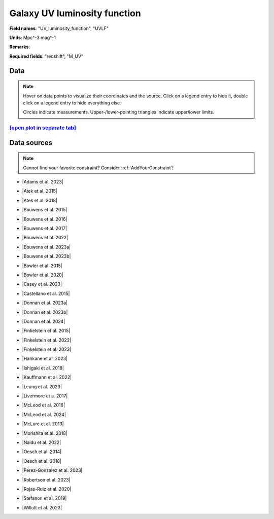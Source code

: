 .. _UV_luminosity_function:

Galaxy UV luminosity function
=============================

**Field names**: 
"UV_luminosity_function", "UVLF"

**Units**: 
Mpc^-3 mag^-1

**Remarks**: 


**Required fields**: 
"redshift", "M_UV"


    
Data
^^^^

.. note::
    Hover on data points to visualize their coordinates and the source. Click on a legend entry to hide it, double
    click on a legend entry to hide everything else. 

    Circles indicate measurements. Upper-/lower-pointing triangles indicate upper/lower limits.

.. raw:: html
    :file: ../plots/plots/UV_luminosity_function.html


`[open plot in separate tab]`_
------------------------------

.. _[open plot in separate tab]: ../plots/UV_luminosity_function.html

Data sources
^^^^^^^^^^^^

.. note::
    
    Cannot find your favorite constraint? Consider :ref:`AddYourConstraint`!

* |Adams et al. 2023|

.. |Adams et al. 2023| raw:: html

   <a href="https://arxiv.org/pdf/2304.13721.pdf" target="_blank">Adams et al. 2023</a>

* |Atek et al. 2015|

.. |Atek et al. 2015| raw:: html

   <a href="https://ui.adsabs.harvard.edu/abs/2015ApJ...800...18A/abstract" target="_blank">Atek et al. 2015</a>

* |Atek et al. 2018|

.. |Atek et al. 2018| raw:: html

   <a href="https://academic.oup.com/mnras/article/479/4/5184/5050078" target="_blank">Atek et al. 2018</a>

* |Bouwens et al. 2015|

.. |Bouwens et al. 2015| raw:: html

   <a href="https://iopscience.iop.org/article/10.1088/0004-637X/803/1/34" target="_blank">Bouwens et al. 2015</a>

* |Bouwens et al. 2016|

.. |Bouwens et al. 2016| raw:: html

   <a href="https://iopscience.iop.org/article/10.3847/0004-637X/830/2/67" target="_blank">Bouwens et al. 2016</a>

* |Bouwens et al. 2017|

.. |Bouwens et al. 2017| raw:: html

   <a href="https://iopscience.iop.org/article/10.3847/1538-4357/aa70a4" target="_blank">Bouwens et al. 2017</a>

* |Bouwens et al. 2022|

.. |Bouwens et al. 2022| raw:: html

   <a href="https://iopscience.iop.org/article/10.3847/1538-4357/ac86d1" target="_blank">Bouwens et al. 2022</a>

* |Bouwens et al. 2023a|

.. |Bouwens et al. 2023a| raw:: html

   <a href="https://ui.adsabs.harvard.edu/abs/2023MNRAS.523.1009B/" target="_blank">Bouwens et al. 2023a</a>

* |Bouwens et al. 2023b|

.. |Bouwens et al. 2023b| raw:: html

   <a href="https://ui.adsabs.harvard.edu/abs/2023MNRAS.523.1036B/abstract" target="_blank">Bouwens et al. 2023b</a>

* |Bowler et al. 2015|

.. |Bowler et al. 2015| raw:: html

   <a href="https://academic.oup.com/mnras/article/452/2/1817/1068199" target="_blank">Bowler et al. 2015</a>

* |Bowler et al. 2020|

.. |Bowler et al. 2020| raw:: html

   <a href="https://academic.oup.com/mnras/article/493/2/2059/5721544" target="_blank">Bowler et al. 2020</a>

* |Casey et al. 2023|

.. |Casey et al. 2023| raw:: html

   <a href="https://ui.adsabs.harvard.edu/abs/2023arXiv230810932C/abstract" target="_blank">Casey et al. 2023</a>

* |Castellano et al. 2015|

.. |Castellano et al. 2015| raw:: html

   <a href="https://iopscience.iop.org/article/10.3847/2041-8205/818/1/L3" target="_blank">Castellano et al. 2015</a>

* |Donnan et al. 2023a|

.. |Donnan et al. 2023a| raw:: html

   <a href="https://academic.oup.com/mnras/article/518/4/6011/6849970" target="_blank">Donnan et al. 2023a</a>

* |Donnan et al. 2023b|

.. |Donnan et al. 2023b| raw:: html

   <a href="https://ui.adsabs.harvard.edu/abs/2023MNRAS.520.4554D/abstract" target="_blank">Donnan et al. 2023b</a>

* |Donnan et al. 2024|

.. |Donnan et al. 2024| raw:: html

   <a href="https://arxiv.org/pdf/2403.03171.pdf" target="_blank">Donnan et al. 2024</a>

* |Finkelstein et al. 2015|

.. |Finkelstein et al. 2015| raw:: html

   <a href="https://iopscience.iop.org/article/10.1088/0004-637X/810/1/71" target="_blank">Finkelstein et al. 2015</a>

* |Finkelstein et al. 2022|

.. |Finkelstein et al. 2022| raw:: html

   <a href="https://arxiv.org/pdf/2207.12474.pdf" target="_blank">Finkelstein et al. 2022</a>

* |Finkelstein et al. 2023|

.. |Finkelstein et al. 2023| raw:: html

   <a href="https://arxiv.org/pdf/2311.04279.pdf" target="_blank">Finkelstein et al. 2023</a>

* |Harikane et al. 2023|

.. |Harikane et al. 2023| raw:: html

   <a href="https://iopscience.iop.org/article/10.3847/1538-4365/acaaa9" target="_blank">Harikane et al. 2023</a>

* |Ishigaki et al. 2018|

.. |Ishigaki et al. 2018| raw:: html

   <a href="https://iopscience.iop.org/article/10.3847/1538-4357/aaa544" target="_blank">Ishigaki et al. 2018</a>

* |Kauffmann et al. 2022|

.. |Kauffmann et al. 2022| raw:: html

   <a href="https://arxiv.org/pdf/2207.11740.pdf" target="_blank">Kauffmann et al. 2022</a>

* |Leung et al. 2023|

.. |Leung et al. 2023| raw:: html

   <a href="https://iopscience.iop.org/article/10.3847/2041-8213/acf365/pdf" target="_blank">Leung et al. 2023</a>

* |Livermore et a. 2017|

.. |Livermore et a. 2017| raw:: html

   <a href="https://iopscience.iop.org/article/10.3847/1538-4357/835/2/113" target="_blank">Livermore et a. 2017</a>

* |McLeod et al. 2016|

.. |McLeod et al. 2016| raw:: html

   <a href="https://academic.oup.com/mnras/article/459/4/3812/2624050" target="_blank">McLeod et al. 2016</a>

* |McLeod et al. 2024|

.. |McLeod et al. 2024| raw:: html

   <a href="https://academic.oup.com/mnras/article/527/3/5004/7408621" target="_blank">McLeod et al. 2024</a>

* |McLure et al. 2013|

.. |McLure et al. 2013| raw:: html

   <a href="https://academic.oup.com/mnras/article/432/4/2696/2907730" target="_blank">McLure et al. 2013</a>

* |Morishita et al. 2018|

.. |Morishita et al. 2018| raw:: html

   <a href="https://iopscience.iop.org/article/10.3847/1538-4357/aae68c" target="_blank">Morishita et al. 2018</a>

* |Naidu et al. 2022|

.. |Naidu et al. 2022| raw:: html

   <a href="https://arxiv.org/pdf/2207.09434.pdf" target="_blank">Naidu et al. 2022</a>

* |Oesch et al. 2014|

.. |Oesch et al. 2014| raw:: html

   <a href="https://iopscience.iop.org/article/10.1088/0004-637X/786/2/108" target="_blank">Oesch et al. 2014</a>

* |Oesch et al. 2018|

.. |Oesch et al. 2018| raw:: html

   <a href="https://iopscience.iop.org/article/10.3847/1538-4357/aab03f" target="_blank">Oesch et al. 2018</a>

* |Perez-Gonzalez et al. 2023|

.. |Perez-Gonzalez et al. 2023| raw:: html

   <a href="https://iopscience.iop.org/article/10.3847/2041-8213/acd9d0/pdf" target="_blank">Perez-Gonzalez et al. 2023</a>

* |Robertson et al. 2023|

.. |Robertson et al. 2023| raw:: html

   <a href="https://ui.adsabs.harvard.edu/abs/2023arXiv231210033R/abstract" target="_blank">Robertson et al. 2023</a>

* |Rojas-Ruiz et al. 2020|

.. |Rojas-Ruiz et al. 2020| raw:: html

   <a href="https://iopscience.iop.org/article/10.3847/1538-4357/ab7659" target="_blank">Rojas-Ruiz et al. 2020</a>

* |Stefanon et al. 2019|

.. |Stefanon et al. 2019| raw:: html

   <a href="https://iopscience.iop.org/article/10.3847/1538-4357/ab3792" target="_blank">Stefanon et al. 2019</a>

* |Willott et al. 2023|

.. |Willott et al. 2023| raw:: html

   <a href="https://ui.adsabs.harvard.edu/abs/2023arXiv231112234W/abstract" target="_blank">Willott et al. 2023</a>

